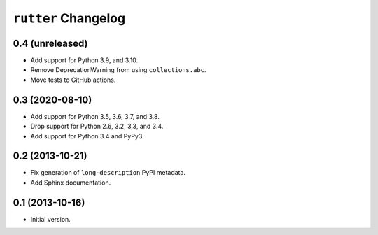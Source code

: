 ``rutter`` Changelog
====================

0.4 (unreleased)
----------------

- Add support for Python 3.9, and 3.10.

- Remove DeprecationWarning from using ``collections.abc``.

- Move tests to GitHub actions.

0.3 (2020-08-10)
----------------

- Add support for Python 3.5, 3.6, 3.7, and 3.8.

- Drop support for Python 2.6, 3.2, 3,3, and 3.4.

- Add support for Python 3.4 and PyPy3.

0.2 (2013-10-21)
----------------

- Fix generation of ``long-description`` PyPI metadata.

- Add Sphinx documentation.

0.1 (2013-10-16)
----------------

- Initial version.


